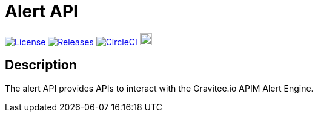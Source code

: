 
= Alert API

image:https://img.shields.io/badge/License-Apache%202.0-blue.svg["License", link="https://github.com/gravitee-io/gravitee-alert-api/blob/master/LICENSE.txt"]
image:https://img.shields.io/badge/semantic--release-conventional%20commits-e10079?logo=semantic-release["Releases", link="https://github.com/gravitee-io/gravitee-alert-api/releases"]
image:https://circleci.com/gh/gravitee-io/gravitee-alert-api.svg?style=svg["CircleCI", link="https://circleci.com/gh/gravitee-io/gravitee-alert-api"]
image:https://f.hubspotusercontent40.net/hubfs/7600448/gravitee-github-button.jpg["Join the community forum", link="https://community.gravitee.io?utm_source=readme", height=20]


== Description
The alert API provides APIs to interact with the Gravitee.io APIM Alert Engine.
